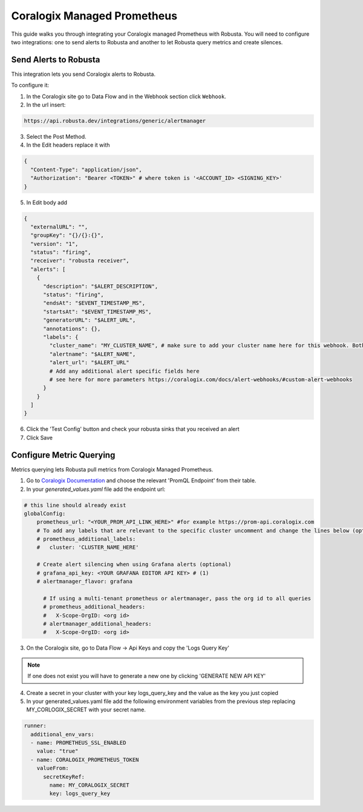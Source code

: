 Coralogix Managed Prometheus
********************************

This guide walks you through integrating your Coralogix managed Prometheus with Robusta. You will need to configure two integrations: one to send alerts to Robusta and another to let Robusta query metrics and create silences.

Send Alerts to Robusta
===============================

This integration lets you send Coralogix alerts to Robusta.

To configure it:

1. In the Coralogix site go to Data Flow and in the Webhook section click ``Webhook``.
2. In the url insert:

.. code-block::

    https://api.robusta.dev/integrations/generic/alertmanager

3. Select the Post Method.
4. In the Edit headers replace it with

.. code-block:: yaml

    {
      "Content-Type": "application/json",
      "Authorization": "Bearer <TOKEN>" # where token is '<ACCOUNT_ID> <SIGNING_KEY>'
    }

5. In Edit body add

.. code-block:: yaml

    {
      "externalURL": "",
      "groupKey": "{}/{}:{}",
      "version": "1",
      "status": "firing",
      "receiver": "robusta receiver",
      "alerts": [
        {
          "description": "$ALERT_DESCRIPTION",
          "status": "firing",
          "endsAt": "$EVENT_TIMESTAMP_MS",
          "startsAt": "$EVENT_TIMESTAMP_MS",
          "generatorURL": "$ALERT_URL",
          "annotations": {},
          "labels": {
            "cluster_name": "MY_CLUSTER_NAME", # make sure to add your cluster name here for this webhook. Both "cluster" or "cluster_name" labels are also supported
            "alertname": "$ALERT_NAME",
            "alert_url": "$ALERT_URL"
            # Add any additional alert specific fields here
            # see here for more parameters https://coralogix.com/docs/alert-webhooks/#custom-alert-webhooks
          }
        }
      ]
    }


6. Click the 'Test Config' button and check your robusta sinks that you received an alert
7. Click Save


Configure Metric Querying
==============================

Metrics querying lets Robusta pull metrics from Coralogix Managed Prometheus.

1. Go to `Coralogix Documentation <https://coralogix.com/docs/grafana-plugin/#block-1778265e-61c2-4362-9060-533d158857d7>`_ and choose the relevant 'PromQL Endpoint' from their table.
2. In your `generated_values.yaml` file add the endpoint url:

.. code-block:: yaml

  # this line should already exist
  globalConfig:
      prometheus_url: "<YOUR_PROM_API_LINK_HERE>" #for example https://prom-api.coralogix.com
      # To add any labels that are relevant to the specific cluster uncomment and change the lines below (optional)
      # prometheus_additional_labels:
      #   cluster: 'CLUSTER_NAME_HERE'

      # Create alert silencing when using Grafana alerts (optional)
      # grafana_api_key: <YOUR GRAFANA EDITOR API KEY> # (1)
      # alertmanager_flavor: grafana

        # If using a multi-tenant prometheus or alertmanager, pass the org id to all queries
        # prometheus_additional_headers:
        #   X-Scope-OrgID: <org id>
        # alertmanager_additional_headers:
        #   X-Scope-OrgID: <org id>

.. code-annotations::
    1. This is necessary for Robusta to create silences when using Grafana Alerts, because of minor API differences in the AlertManager embedded in Grafana.


3. On the Coralogix site, go to Data Flow -> Api Keys and copy the 'Logs Query Key'

.. note:: If one does not exist you will have to generate a new one by clicking 'GENERATE NEW API KEY'

4. Create a secret in your cluster with your key logs_query_key and the value as the key you just copied

5. In your generated_values.yaml file add the following environment variables from the previous step replacing MY_CORLOGIX_SECRET with your secret name.

.. code-block:: yaml

  runner:
    additional_env_vars:
    - name: PROMETHEUS_SSL_ENABLED
      value: "true"
    - name: CORALOGIX_PROMETHEUS_TOKEN
      valueFrom:
        secretKeyRef:
          name: MY_CORALOGIX_SECRET
          key: logs_query_key
